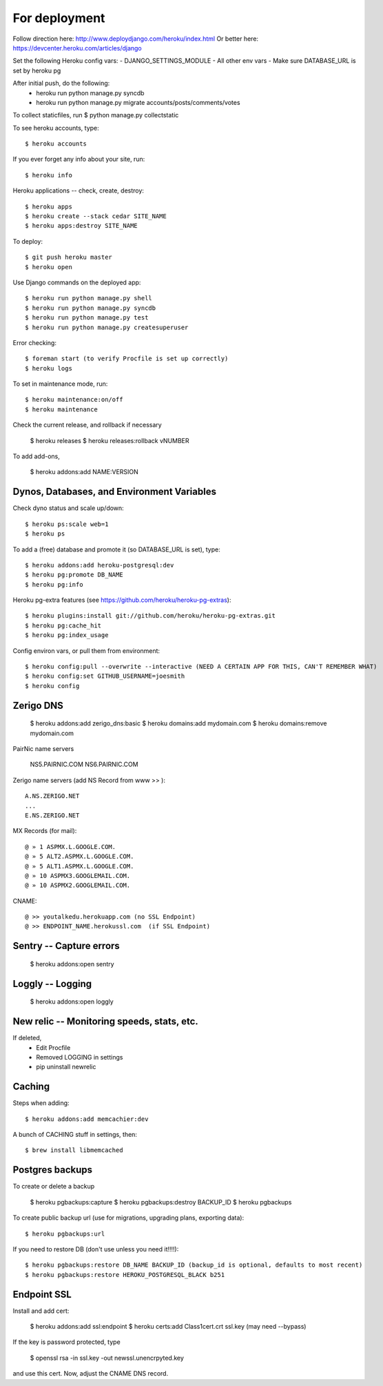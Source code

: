 For deployment
*******************

Follow direction here: http://www.deploydjango.com/heroku/index.html
Or better here: https://devcenter.heroku.com/articles/django

Set the following Heroku config vars:
- DJANGO_SETTINGS_MODULE
- All other env vars
- Make sure DATABASE_URL is set by heroku pg

After initial push, do the following:
 - heroku run python manage.py syncdb
 - heroku run python manage.py migrate accounts/posts/comments/votes

To collect staticfiles, run
$ python manage.py collectstatic



To see heroku accounts, type::
    
    $ heroku accounts


If you ever forget any info about your site, run::

    $ heroku info


Heroku applications -- check, create, destroy::

    $ heroku apps
    $ heroku create --stack cedar SITE_NAME
    $ heroku apps:destroy SITE_NAME


To deploy::

    $ git push heroku master
    $ heroku open


Use Django commands on the deployed app::

    $ heroku run python manage.py shell
    $ heroku run python manage.py syncdb
    $ heroku run python manage.py test
    $ heroku run python manage.py createsuperuser


Error checking::

    $ foreman start (to verify Procfile is set up correctly)
    $ heroku logs


To set in maintenance mode, run::

    $ heroku maintenance:on/off
    $ heroku maintenance


Check the current release, and rollback if necessary

    $ heroku releases
    $ heroku releases:rollback vNUMBER

To add add-ons,
  
    $ heroku addons:add NAME:VERSION


Dynos, Databases, and Environment Variables
----------
Check dyno status and scale up/down::

    $ heroku ps:scale web=1
    $ heroku ps


To add a (free) database and promote it (so DATABASE_URL is set), type::

    $ heroku addons:add heroku-postgresql:dev
    $ heroku pg:promote DB_NAME
    $ heroku pg:info

Heroku pg-extra features (see https://github.com/heroku/heroku-pg-extras)::

   $ heroku plugins:install git://github.com/heroku/heroku-pg-extras.git
   $ heroku pg:cache_hit
   $ heroku pg:index_usage


Config environ vars, or pull them from environment::

    $ heroku config:pull --overwrite --interactive (NEED A CERTAIN APP FOR THIS, CAN'T REMEMBER WHAT)
    $ heroku config:set GITHUB_USERNAME=joesmith
    $ heroku config


Zerigo DNS
----------

    $ heroku addons:add zerigo_dns:basic
    $ heroku domains:add mydomain.com
    $ heroku domains:remove mydomain.com


PairNic name servers

     NS5.PAIRNIC.COM
     NS6.PAIRNIC.COM

Zerigo name servers (add NS Record from www >> )::
    
    A.NS.ZERIGO.NET
    ...
    E.NS.ZERIGO.NET

MX Records (for mail)::
  
    @ » 1 ASPMX.L.GOOGLE.COM.
    @ » 5 ALT2.ASPMX.L.GOOGLE.COM.
    @ » 5 ALT1.ASPMX.L.GOOGLE.COM.
    @ » 10 ASPMX3.GOOGLEMAIL.COM.
    @ » 10 ASPMX2.GOOGLEMAIL.COM. 

CNAME::

   @ >> youtalkedu.herokuapp.com (no SSL Endpoint)
   @ >> ENDPOINT_NAME.herokussl.com  (if SSL Endpoint)


Sentry -- Capture errors
-----------

    $ heroku addons:open sentry


Loggly -- Logging
-----------

    $ heroku addons:open loggly    

New relic -- Monitoring speeds, stats, etc.
----------

If deleted,
 - Edit Procfile
 - Removed LOGGING in settings
 - pip uninstall newrelic

Caching
--------------------
Steps when adding::

    $ heroku addons:add memcachier:dev

A bunch of CACHING stuff in settings, then::

    $ brew install libmemcached



Postgres backups
----------------
To create or delete a backup

    $ heroku pgbackups:capture
    $ heroku pgbackups:destroy BACKUP_ID
    $ heroku pgbackups

To create public backup url (use for migrations, upgrading plans, exporting data)::
    
    $ heroku pgbackups:url

If you need to restore DB (don't use unless you need it!!!!)::

    $ heroku pgbackups:restore DB_NAME BACKUP_ID (backup_id is optional, defaults to most recent)
    $ heroku pgbackups:restore HEROKU_POSTGRESQL_BLACK b251 


Endpoint SSL
------------
Install and add cert:

    $ heroku addons:add ssl:endpoint
    $ heroku certs:add Class1cert.crt ssl.key (may need --bypass)

If the key is password protected, type

    $ openssl rsa -in ssl.key -out newssl.unencrpyted.key

and use this cert. Now, adjust the CNAME DNS record.
